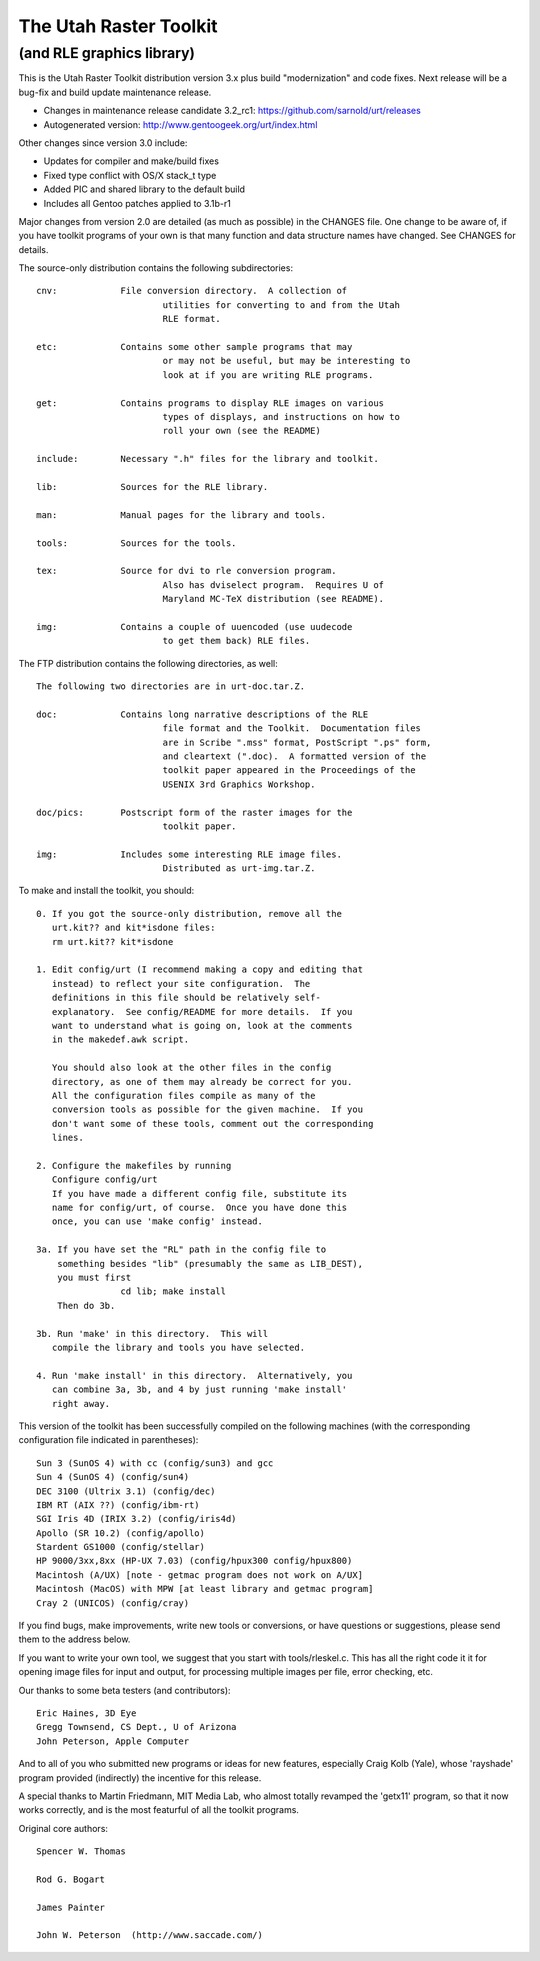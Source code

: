 =========================
 The Utah Raster Toolkit
=========================

(and RLE graphics library)
==========================

.. image:: https://img.shields.io/badge/license-GPL2-green.svg?dummy
   :target: https://github.com/sarnold/urt/blob/master/LICENSE

.. image:: https://badge.fury.io/gh/sarnold%2Furt.svg
   :target: https://badge.fury.io/gh/sarnold%2Furt

.. image:: https://travis-ci.org/sarnold/urt.svg?branch=master
   :target: https://travis-ci.org/sarnold/urt

.. image:: https://codeclimate.com/github/sarnold/urt/badges/gpa.svg
   :target: https://codeclimate.com/github/sarnold/urt

.. image:: http://githubbadges.herokuapp.com/sarnold/urt/issues.svg?style=fla$
   :target: https://github.com/sarnold/urt/issues

This is the Utah Raster Toolkit distribution version 3.x plus build 
"modernization" and code fixes.  Next release will be a bug-fix
and build update maintenance release.

* Changes in maintenance release candidate 3.2_rc1: https://github.com/sarnold/urt/releases
* Autogenerated version: http://www.gentoogeek.org/urt/index.html

Other changes since version 3.0 include:

* Updates for compiler and make/build fixes
* Fixed type conflict with OS/X stack_t type
* Added PIC and shared library to the default build
* Includes all Gentoo patches applied to 3.1b-r1

Major changes from version 2.0 are detailed (as much as possible) in the
CHANGES file.  One change to be aware of, if you have toolkit programs
of your own is that many function and data structure names have
changed.  See CHANGES for details.

The source-only distribution contains the following subdirectories::

	cnv:		File conversion directory.  A collection of
				utilities for converting to and from the Utah
				RLE format.

	etc:		Contains some other sample programs that may
				or may not be useful, but may be interesting to
				look at if you are writing RLE programs.

	get:		Contains programs to display RLE images on various
				types of displays, and instructions on how to
				roll your own (see the README)

	include:	Necessary ".h" files for the library and toolkit.

	lib:		Sources for the RLE library.

	man:		Manual pages for the library and tools.

	tools:		Sources for the tools.

	tex:		Source for dvi to rle conversion program.
				Also has dviselect program.  Requires U of
				Maryland MC-TeX distribution (see README).

	img:		Contains a couple of uuencoded (use uudecode
				to get them back) RLE files.

The FTP distribution contains the following directories, as well::

	The following two directories are in urt-doc.tar.Z.

	doc:		Contains long narrative descriptions of the RLE
				file format and the Toolkit.  Documentation files
				are in Scribe ".mss" format, PostScript ".ps" form,
				and cleartext (".doc).  A formatted version of the
				toolkit paper appeared in the Proceedings of the
				USENIX 3rd Graphics Workshop.

	doc/pics:	Postscript form of the raster images for the
				toolkit paper.

	img:		Includes some interesting RLE image files.
				Distributed as urt-img.tar.Z.

To make and install the toolkit, you should::

	0. If you got the source-only distribution, remove all the
	   urt.kit?? and kit*isdone files:
	   rm urt.kit?? kit*isdone

	1. Edit config/urt (I recommend making a copy and editing that
	   instead) to reflect your site configuration.  The
	   definitions in this file should be relatively self-
	   explanatory.  See config/README for more details.  If you
	   want to understand what is going on, look at the comments
	   in the makedef.awk script.

	   You should also look at the other files in the config
	   directory, as one of them may already be correct for you.
	   All the configuration files compile as many of the
	   conversion tools as possible for the given machine.  If you
	   don't want some of these tools, comment out the corresponding
	   lines.

	2. Configure the makefiles by running
	   Configure config/urt
	   If you have made a different config file, substitute its
	   name for config/urt, of course.  Once you have done this
	   once, you can use 'make config' instead.

	3a. If you have set the "RL" path in the config file to
	    something besides "lib" (presumably the same as LIB_DEST),
	    you must first
			cd lib; make install
	    Then do 3b.

	3b. Run 'make' in this directory.  This will
	   compile the library and tools you have selected.

	4. Run 'make install' in this directory.  Alternatively, you
	   can combine 3a, 3b, and 4 by just running 'make install'
	   right away.

This version of the toolkit has been successfully compiled on the
following machines (with the corresponding configuration file
indicated in parentheses)::

	Sun 3 (SunOS 4) with cc (config/sun3) and gcc
	Sun 4 (SunOS 4) (config/sun4)
	DEC 3100 (Ultrix 3.1) (config/dec)
	IBM RT (AIX ??) (config/ibm-rt)
	SGI Iris 4D (IRIX 3.2) (config/iris4d)
	Apollo (SR 10.2) (config/apollo)
	Stardent GS1000 (config/stellar)
	HP 9000/3xx,8xx (HP-UX 7.03) (config/hpux300 config/hpux800)
	Macintosh (A/UX) [note - getmac program does not work on A/UX]
	Macintosh (MacOS) with MPW [at least library and getmac program]
	Cray 2 (UNICOS) (config/cray)

If you find bugs, make improvements, write new tools or conversions,
or have questions or suggestions, please send them to the address below.

If you want to write your own tool, we suggest that you start with
tools/rleskel.c.  This has all the right code it it for opening image
files for input and output, for processing multiple images per file,
error checking, etc.

Our thanks to some beta testers (and contributors)::

	Eric Haines, 3D Eye
	Gregg Townsend, CS Dept., U of Arizona
	John Peterson, Apple Computer

And to all of you who submitted new programs or ideas for new
features, especially Craig Kolb (Yale), whose 'rayshade' program provided
(indirectly) the incentive for this release.

A special thanks to Martin Friedmann, MIT Media Lab, who almost
totally revamped the 'getx11' program, so that it now works correctly,
and is the most featurful of all the toolkit programs.

Original core authors::

	Spencer W. Thomas

	Rod G. Bogart

	James Painter

	John W. Peterson  (http://www.saccade.com/)


